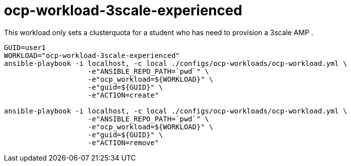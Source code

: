 = ocp-workload-3scale-experienced

This workload only sets a clusterquota for a student who has need to provision a 3scale AMP .


----

GUID=user1
WORKLOAD="ocp-workload-3scale-experienced"
ansible-playbook -i localhost, -c local ./configs/ocp-workloads/ocp-workload.yml \
                    -e"ANSIBLE_REPO_PATH=`pwd`" \
                    -e"ocp_workload=${WORKLOAD}" \
                    -e"guid=${GUID}" \
                    -e"ACTION=create"

ansible-playbook -i localhost, -c local ./configs/ocp-workloads/ocp-workload.yml \
                    -e"ANSIBLE_REPO_PATH=`pwd`" \
                    -e"ocp_workload=${WORKLOAD}" \
                    -e"guid=${GUID}" \
                    -e"ACTION=remove"

----
